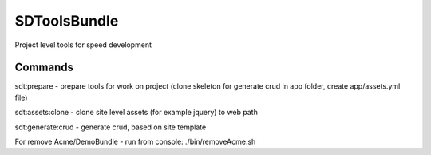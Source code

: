 SDToolsBundle
=============

Project level tools for speed development


Commands
++++++++

sdt:prepare - prepare tools for work on project (clone skeleton for generate crud in app folder, create app/assets.yml file)

sdt:assets:clone - clone site level assets (for example jquery) to web path

sdt:generate:crud - generate crud, based on site template

For remove Acme/DemoBundle - run from console: ./bin/removeAcme.sh